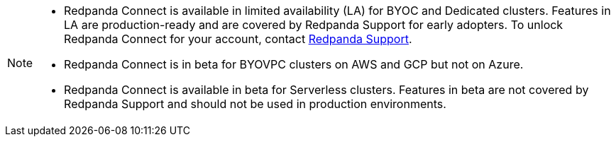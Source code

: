 [NOTE]
====

* Redpanda Connect is available in limited availability (LA) for BYOC and Dedicated clusters. Features in LA are production-ready and are covered by Redpanda Support for early adopters. To unlock Redpanda Connect for your account, contact https://support.redpanda.com/hc/en-us/requests/new[Redpanda Support^].  
* Redpanda Connect is in beta for BYOVPC clusters on AWS and GCP but not on Azure.
* Redpanda Connect is available in beta for Serverless clusters. Features in beta are not covered by Redpanda Support and should not be used in production environments.
==== 